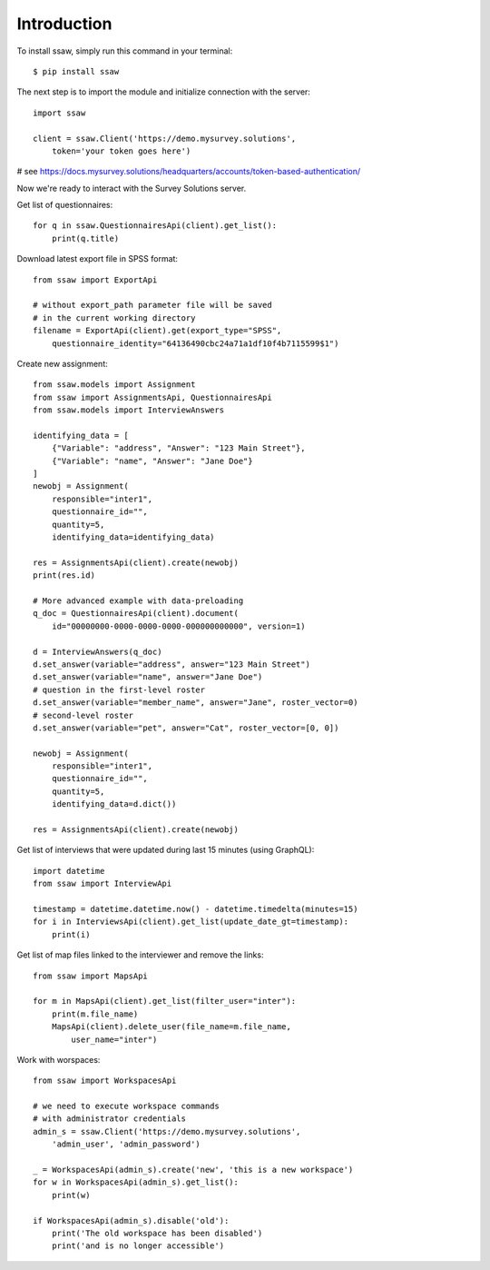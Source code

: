 Introduction
============

To install ssaw, simply run this command in your terminal::

    $ pip install ssaw

The next step is to import the module and initialize connection with the server::

    import ssaw

    client = ssaw.Client('https://demo.mysurvey.solutions',
        token='your token goes here')

# see https://docs.mysurvey.solutions/headquarters/accounts/token-based-authentication/

Now we're ready to interact with the Survey Solutions server.

Get list of questionnaires::

    for q in ssaw.QuestionnairesApi(client).get_list():
        print(q.title)


Download latest export file in SPSS format::

    from ssaw import ExportApi

    # without export_path parameter file will be saved
    # in the current working directory
    filename = ExportApi(client).get(export_type="SPSS",    
        questionnaire_identity="64136490cbc24a71a1df10f4b7115599$1")


Create new assignment::

    from ssaw.models import Assignment
    from ssaw import AssignmentsApi, QuestionnairesApi
    from ssaw.models import InterviewAnswers

    identifying_data = [
        {"Variable": "address", "Answer": "123 Main Street"},
        {"Variable": "name", "Answer": "Jane Doe"}
    ]
    newobj = Assignment(
        responsible="inter1",
        questionnaire_id="",
        quantity=5,
        identifying_data=identifying_data)

    res = AssignmentsApi(client).create(newobj)
    print(res.id)

    # More advanced example with data-preloading
    q_doc = QuestionnairesApi(client).document(
        id="00000000-0000-0000-0000-000000000000", version=1)

    d = InterviewAnswers(q_doc)
    d.set_answer(variable="address", answer="123 Main Street")
    d.set_answer(variable="name", answer="Jane Doe")
    # question in the first-level roster
    d.set_answer(variable="member_name", answer="Jane", roster_vector=0)
    # second-level roster
    d.set_answer(variable="pet", answer="Cat", roster_vector=[0, 0])

    newobj = Assignment(
        responsible="inter1",
        questionnaire_id="",
        quantity=5,
        identifying_data=d.dict())

    res = AssignmentsApi(client).create(newobj)


Get list of interviews that were updated during last 15 minutes (using GraphQL)::

    import datetime
    from ssaw import InterviewApi

    timestamp = datetime.datetime.now() - datetime.timedelta(minutes=15)
    for i in InterviewsApi(client).get_list(update_date_gt=timestamp):
        print(i)


Get list of map files linked to the interviewer and remove the links::

    from ssaw import MapsApi

    for m in MapsApi(client).get_list(filter_user="inter"):
        print(m.file_name)
        MapsApi(client).delete_user(file_name=m.file_name,
            user_name="inter")


Work with worspaces::

    from ssaw import WorkspacesApi

    # we need to execute workspace commands
    # with administrator credentials
    admin_s = ssaw.Client('https://demo.mysurvey.solutions',
        'admin_user', 'admin_password')

    _ = WorkspacesApi(admin_s).create('new', 'this is a new workspace')
    for w in WorkspacesApi(admin_s).get_list():
        print(w)

    if WorkspacesApi(admin_s).disable('old'):
        print('The old workspace has been disabled')
        print('and is no longer accessible')

